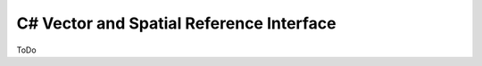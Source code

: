 .. _csharp_vector:

================================================================================
C# Vector and Spatial Reference Interface
================================================================================

ToDo